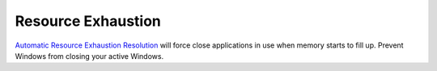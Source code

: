 .. _w10-20h2-standalone-resource-exhaustion:

Resource Exhaustion
###################
`Automatic Resource Exhaustion Resolution`_ will force close applications in use
when memory starts to fill up. Prevent Windows from closing your active Windows.

.. dropdown:: Disable automatic resource exhaustion Service
  :container: + shadow
  :title: bg-primary text-white font-weight-bold
  :animate: fade-in
  :open:

  .. wservice:: Disable Diagnostic Service
    :key_title: Diagnostic Policy Service --> General
    :option:    Service name,
                Startup type,
                Service status
    :setting:   DPS,
                Disabled,
                Stopped
    :no_section:
    :no_caption:

.. dropdown:: Disable automatic resource exhaustion
  :container: + shadow
  :title: bg-primary text-white font-weight-bold
  :animate: fade-in
  :open:

  .. dropdown:: :term:`GPO`
    :title: font-weight-bold
    :animate: fade-in
    :open:

    This :term:`GPO` is not defined correctly using the GPO API. It must be set
    manually via the GUI or disabling the diagnostic service.

    .. wgpolicy:: Disable automatic resource exhaustion
      :key_title: Computer Configuration -->
                  Administrative Templates -->
                  System -->
                  Troubleshooting and Diagnostics -->
                  Windows Resource Exhaustion Detection and Resolution -->
                  Configure Scenario Execution Level
      :option:    ☑
      :setting:   Disabled
      :no_section:
      :no_caption:

.. _Automatic Resource Exhaustion Resolution: https://www.windows-security.org/f4aece067cb4976eb7a4f3add2fda30c/configure-scenario-execution-level
